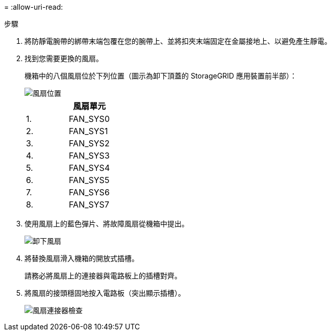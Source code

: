 = 
:allow-uri-read: 


.步驟
. 將防靜電腕帶的綁帶末端包覆在您的腕帶上、並將扣夾末端固定在金屬接地上、以避免產生靜電。
. 找到您需要更換的風扇。
+
機箱中的八個風扇位於下列位置（圖示為卸下頂蓋的 StorageGRID 應用裝置前半部）：

+
image::../media/SGF6112-fan-locations.png[風扇位置]

+
|===
|  | 風扇單元 


 a| 
1.
 a| 
FAN_SYS0



 a| 
2.
 a| 
FAN_SYS1



 a| 
3.
 a| 
FAN_SYS2



 a| 
4.
 a| 
FAN_SYS3



 a| 
5.
 a| 
FAN_SYS4



 a| 
6.
 a| 
FAN_SYS5



 a| 
7.
 a| 
FAN_SYS6



 a| 
8.
 a| 
FAN_SYS7

|===
. 使用風扇上的藍色彈片、將故障風扇從機箱中提出。
+
image::../media/fan_removal.png[卸下風扇]

. 將替換風扇滑入機箱的開放式插槽。
+
請務必將風扇上的連接器與電路板上的插槽對齊。

. 將風扇的接頭穩固地按入電路板（突出顯示插槽）。
+
image::../media/sgf6112_fan_socket_check.png[風扇連接器檢查]


